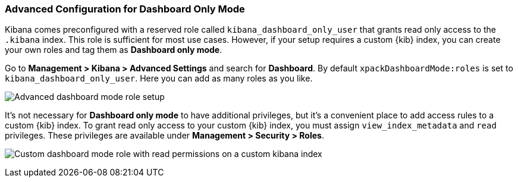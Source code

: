 [role="xpack"]
[[advanced-dashboard-mode-configuration]]
=== Advanced Configuration for Dashboard Only Mode

Kibana comes preconfigured with a reserved role called `kibana_dashboard_only_user` 
that grants read only access to the `.kibana` index. This role is sufficient
for most use cases.  However, if your setup requires a custom {kib} index, you can create
your own roles and tag them as *Dashboard only mode*.

Go to *Management > Kibana > Advanced Settings* and search for *Dashboard*. By default 
`xpackDashboardMode:roles` is set to `kibana_dashboard_only_user`. 
Here you can add as many roles as you like.

[role="screenshot"]
image:management/dashboard_only_mode/images/advanced_dashboard_mode_role_setup.png["Advanced dashboard mode role setup"]

It's not necessary for *Dashboard only mode* to have additional privileges, 
but it's a convenient place to add access rules to a custom {kib} index.
To grant read only access to your custom {kib}
index, you must assign `view_index_metadata` and `read` privileges.
These privileges are available under *Management > Security > Roles*.

[role="screenshot"]
image:management/dashboard_only_mode/images/custom_dashboard_mode_role.png["Custom dashboard mode role with read permissions on a custom kibana index"]
